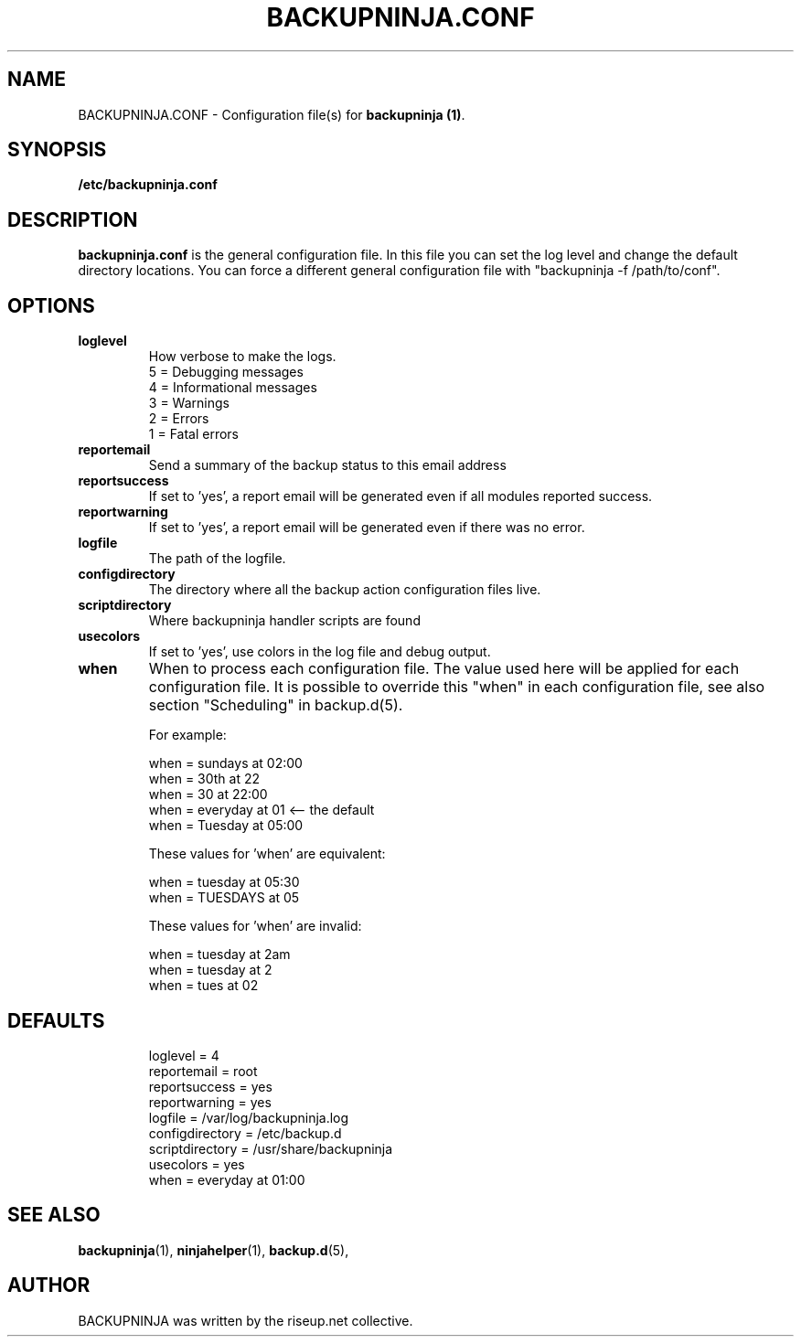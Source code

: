 .\"                                      Hey, EMACS: -*- nroff -*-
.\" First parameter, NAME, should be all caps
.\" Second parameter, SECTION, should be 1-8, maybe w/ subsection
.\" other parameters are allowed: see man(7), man(1)
.TH BACKUPNINJA.CONF 5 "November 19, 2005" "riseup" "backupninja package"
.SH NAME
BACKUPNINJA.CONF \- Configuration file(s) for \fBbackupninja (1)\fP.

.\" Please adjust this date whenever revising the manpage.
.\"
.\" Some roff macros, for reference:
.\" .nh        disable hyphenation
.\" .hy        enable hyphenation
.\" .ad l      left justify
.\" .ad b      justify to both left and right margins
.\" .nf        disable filling
.\" .fi        enable filling
.\" .br        insert line break
.\" .sp <n>    insert n+1 empty lines
.\" for manpage-specific macros, see man(7)
.br
.SH SYNOPSIS
.B "/etc/backupninja.conf "
.br
.SH DESCRIPTION
.B backupninja.conf
is the general configuration file. In this file you can set the log level and change the default directory locations.  You can force a different general configuration file with "backupninja \-f /path/to/conf".

.SH OPTIONS

.TP
.B loglevel
How verbose to make the logs.
.br
5 = Debugging messages
.br
4 = Informational messages
.br
3 = Warnings
.br
2 = Errors
.br
1 = Fatal errors

.TP
.B reportemail
Send a summary of the backup status to this email address

.TP
.B reportsuccess
If set to 'yes', a report email will be generated even if all modules reported success.

.TP
.B reportwarning
If set to 'yes', a report email will be generated even if there was no error.

.TP
.B logfile
The path of the logfile.

.TP
.B configdirectory
The directory where all the backup action configuration files live.

.TP
.B scriptdirectory
Where backupninja handler scripts are found

.TP
.B usecolors
If set to 'yes', use colors in the log file and debug output.

.TP
.B when
When to process each configuration file. The value used here will
be applied for each configuration file. It is possible to override
this "when" in each configuration file, see also section
"Scheduling" in backup.d(5).

For example:

  when = sundays at 02:00
  when = 30th at 22
  when = 30 at 22:00
  when = everyday at 01            <-- the default
  when = Tuesday at 05:00

These values for 'when' are equivalent:

  when = tuesday at 05:30
  when = TUESDAYS at 05

These values for 'when' are invalid:

  when = tuesday at 2am
  when = tuesday at 2
  when = tues at 02

.TP
.SH DEFAULTS

loglevel = 4
.br
reportemail = root
.br
reportsuccess = yes
.br
reportwarning = yes
.br
logfile = /var/log/backupninja.log
.br
configdirectory = /etc/backup.d
.br
scriptdirectory = /usr/share/backupninja
.br
usecolors = yes
.br
when = everyday at 01:00

.SH SEE ALSO
.BR backupninja (1),
.BR ninjahelper (1),
.BR backup.d (5),
.br
.SH AUTHOR
BACKUPNINJA was written by the riseup.net collective.
